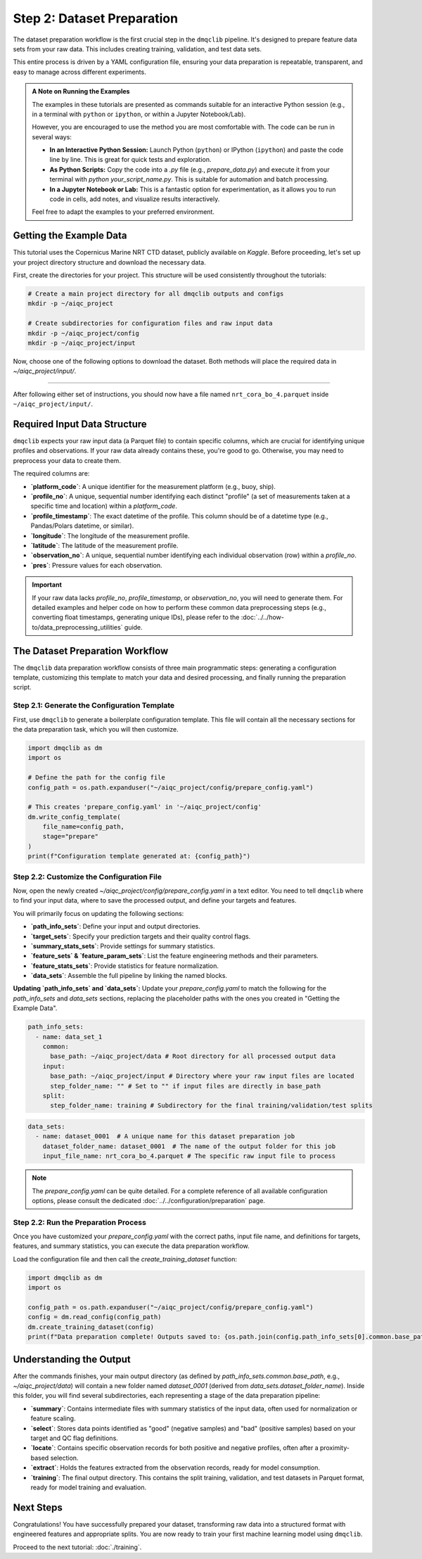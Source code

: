Step 2: Dataset Preparation
===========================

The dataset preparation workflow is the first crucial step in the ``dmqclib`` pipeline. It's designed to prepare feature data sets from your raw data. This includes creating training, validation, and test data sets.

This entire process is driven by a YAML configuration file, ensuring your data preparation is repeatable, transparent, and easy to manage across different experiments.

.. admonition:: A Note on Running the Examples

   The examples in these tutorials are presented as commands suitable for an interactive Python session (e.g., in a terminal with ``python`` or ``ipython``, or within a Jupyter Notebook/Lab).

   However, you are encouraged to use the method you are most comfortable with. The code can be run in several ways:

   *   **In an Interactive Python Session:** Launch Python (``python``) or IPython (``ipython``) and paste the code line by line. This is great for quick tests and exploration.
   *   **As Python Scripts:** Copy the code into a `.py` file (e.g., `prepare_data.py`) and execute it from your terminal with `python your_script_name.py`. This is suitable for automation and batch processing.
   *   **In a Jupyter Notebook or Lab:** This is a fantastic option for experimentation, as it allows you to run code in cells, add notes, and visualize results interactively.

   Feel free to adapt the examples to your preferred environment.

Getting the Example Data
------------------------

This tutorial uses the Copernicus Marine NRT CTD dataset, publicly available on `Kaggle`. Before proceeding, let's set up your project directory structure and download the necessary data.

First, create the directories for your project. This structure will be used consistently throughout the tutorials:

.. code-block:: bash

   # Create a main project directory for all dmqclib outputs and configs
   mkdir -p ~/aiqc_project

   # Create subdirectories for configuration files and raw input data
   mkdir -p ~/aiqc_project/config
   mkdir -p ~/aiqc_project/input

Now, choose one of the following options to download the dataset. Both methods will place the required data in `~/aiqc_project/input/`.

.. tabs::

   .. tab:: Option 1: Kaggle API (Recommended)

      This method is ideal for reproducibility and for users who frequently work with Kaggle datasets.

      1. **Install and configure the Kaggle API:**
         If you haven't already, install the `kaggle` client and set up your API credentials.

         .. code-block:: bash

            pip install kaggle

         Follow the official `Kaggle API authentication instructions <https://www.kaggle.com/docs/api#getting-started-installation-&-authentication>`_ to obtain your ``kaggle.json`` file and place it in the correct location (`~/.kaggle/`).

      2. **Download and unzip the data:**
         This single command downloads and extracts the dataset directly into your ``input`` folder.

         .. code-block:: bash

            kaggle datasets download -d takaya88/copernicus-marine-nrt-ctd-data-for-aiqc -p ~/aiqc_project/input --unzip

   .. tab:: Option 2: cURL (Quickstart)

      This method is the fastest way to get the data, as it requires no extra tools or setup beyond standard command-line utilities.

      1. **Download the zip file using cURL:**

         .. code-block:: bash

            curl -L -o ~/aiqc_project/input/data.zip \
              https://www.kaggle.com/api/v1/datasets/download/takaya88/copernicus-marine-nrt-ctd-data-for-aiqc

      2. **Unzip the file:**
         Extract the downloaded archive into your input directory.

         .. code-block:: bash

            unzip ~/aiqc_project/input/data.zip -d ~/aiqc_project/input/

----------

After following either set of instructions, you should now have a file named ``nrt_cora_bo_4.parquet`` inside ``~/aiqc_project/input/``.

Required Input Data Structure
-----------------------------
``dmqclib`` expects your raw input data (a Parquet file) to contain specific columns, which are crucial for identifying unique profiles and observations. If your raw data already contains these, you're good to go. Otherwise, you may need to preprocess your data to create them.

The required columns are:

*   **`platform_code`**: A unique identifier for the measurement platform (e.g., buoy, ship).
*   **`profile_no`**: A unique, sequential number identifying each distinct "profile" (a set of measurements taken at a specific time and location) within a `platform_code`.
*   **`profile_timestamp`**: The exact datetime of the profile. This column should be of a datetime type (e.g., Pandas/Polars datetime, or similar).
*   **`longitude`**: The longitude of the measurement profile.
*   **`latitude`**: The latitude of the measurement profile.
*   **`observation_no`**: A unique, sequential number identifying each individual observation (row) within a `profile_no`.
*   **`pres`**: Pressure values for each observation.

.. important::

   If your raw data lacks `profile_no`, `profile_timestamp`, or `observation_no`, you will need to generate them. For detailed examples and helper code on how to perform these common data preprocessing steps (e.g., converting float timestamps, generating unique IDs), please refer to the :doc:`../../how-to/data_preprocessing_utilities` guide.

The Dataset Preparation Workflow
--------------------------------
The ``dmqclib`` data preparation workflow consists of three main programmatic steps: generating a configuration template, customizing this template to match your data and desired processing, and finally running the preparation script.

Step 2.1: Generate the Configuration Template
~~~~~~~~~~~~~~~~~~~~~~~~~~~~~~~~~~~~~~~~~~~~~
First, use ``dmqclib`` to generate a boilerplate configuration template. This file will contain all the necessary sections for the data preparation task, which you will then customize.

.. code-block:: python

   import dmqclib as dm
   import os

   # Define the path for the config file
   config_path = os.path.expanduser("~/aiqc_project/config/prepare_config.yaml")

   # This creates 'prepare_config.yaml' in '~/aiqc_project/config'
   dm.write_config_template(
       file_name=config_path,
       stage="prepare"
   )
   print(f"Configuration template generated at: {config_path}")


Step 2.2: Customize the Configuration File
~~~~~~~~~~~~~~~~~~~~~~~~~~~~~~~~~~~~~~~~~~
Now, open the newly created `~/aiqc_project/config/prepare_config.yaml` in a text editor. You need to tell ``dmqclib`` where to find your input data, where to save the processed output, and define your targets and features.

You will primarily focus on updating the following sections:

*   **`path_info_sets`**: Define your input and output directories.
*   **`target_sets`**: Specify your prediction targets and their quality control flags.
*   **`summary_stats_sets`**: Provide settings for summary statistics.
*   **`feature_sets` & `feature_param_sets`**: List the feature engineering methods and their parameters.
*   **`feature_stats_sets`**: Provide statistics for feature normalization.
*   **`data_sets`**: Assemble the full pipeline by linking the named blocks.

**Updating `path_info_sets` and `data_sets`:**
Update your `prepare_config.yaml` to match the following for the `path_info_sets` and `data_sets` sections, replacing the placeholder paths with the ones you created in "Getting the Example Data".

.. code-block:: yaml

    path_info_sets:
      - name: data_set_1
        common:
          base_path: ~/aiqc_project/data # Root directory for all processed output data
        input:
          base_path: ~/aiqc_project/input # Directory where your raw input files are located
          step_folder_name: "" # Set to "" if input files are directly in base_path
        split:
          step_folder_name: training # Subdirectory for the final training/validation/test splits

.. code-block:: yaml

    data_sets:
      - name: dataset_0001  # A unique name for this dataset preparation job
        dataset_folder_name: dataset_0001  # The name of the output folder for this job
        input_file_name: nrt_cora_bo_4.parquet # The specific raw input file to process

.. note::
   The `prepare_config.yaml` can be quite detailed. For a complete reference of all available configuration options, please consult the dedicated :doc:`../../configuration/preparation` page.

Step 2.2: Run the Preparation Process
~~~~~~~~~~~~~~~~~~~~~~~~~~~~~~~~~~~~~
Once you have customized your `prepare_config.yaml` with the correct paths, input file name, and definitions for targets, features, and summary statistics, you can execute the data preparation workflow.

Load the configuration file and then call the `create_training_dataset` function:

.. code-block:: python

   import dmqclib as dm
   import os

   config_path = os.path.expanduser("~/aiqc_project/config/prepare_config.yaml")
   config = dm.read_config(config_path)
   dm.create_training_dataset(config)
   print(f"Data preparation complete! Outputs saved to: {os.path.join(config.path_info_sets[0].common.base_path, config.data_sets[0].dataset_folder_name)}")

Understanding the Output
------------------------
After the commands finishes, your main output directory (as defined by `path_info_sets.common.base_path`, e.g., `~/aiqc_project/data`) will contain a new folder named `dataset_0001` (derived from `data_sets.dataset_folder_name`). Inside this folder, you will find several subdirectories, each representing a stage of the data preparation pipeline:

*   **`summary`**: Contains intermediate files with summary statistics of the input data, often used for normalization or feature scaling.
*   **`select`**: Stores data points identified as "good" (negative samples) and "bad" (positive samples) based on your target and QC flag definitions.
*   **`locate`**: Contains specific observation records for both positive and negative profiles, often after a proximity-based selection.
*   **`extract`**: Holds the features extracted from the observation records, ready for model consumption.
*   **`training`**: The final output directory. This contains the split training, validation, and test datasets in Parquet format, ready for model training and evaluation.

Next Steps
----------
Congratulations! You have successfully prepared your dataset, transforming raw data into a structured format with engineered features and appropriate splits. You are now ready to train your first machine learning model using ``dmqclib``.

Proceed to the next tutorial: :doc:`./training`.
